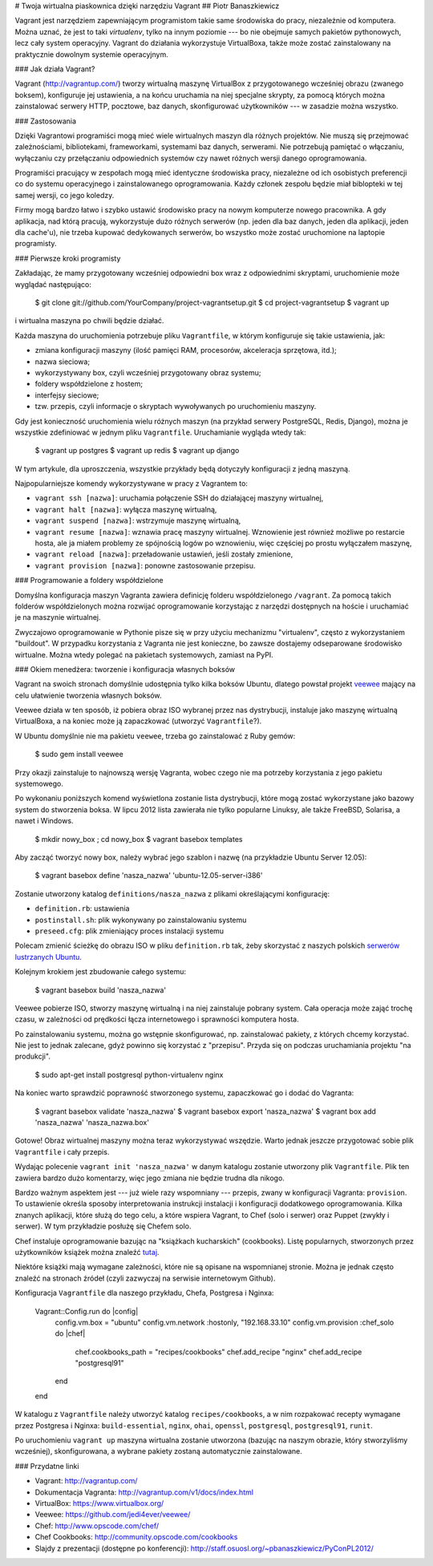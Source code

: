# Twoja wirtualna piaskownica dzięki narzędziu Vagrant
## Piotr Banaszkiewicz 

Vagrant jest narzędziem zapewniającym programistom takie same środowiska do pracy,
niezależnie od komputera. Można uznać, że jest to taki `virtualenv`, tylko na
innym poziomie --- bo nie obejmuje samych pakietów pythonowych, lecz cały system
operacyjny. Vagrant do działania wykorzystuje VirtualBoxa, także może zostać
zainstalowany na praktycznie dowolnym systemie operacyjnym.

### Jak działa Vagrant?

Vagrant (http://vagrantup.com/) tworzy wirtualną maszynę VirtualBox
z przygotowanego wcześniej obrazu (zwanego boksem), konfiguruje jej ustawienia,
a na końcu uruchamia na niej specjalne skrypty, za pomocą których można
zainstalować serwery HTTP, pocztowe, baz danych, skonfigurować użytkowników
--- w zasadzie można wszystko.

### Zastosowania

Dzięki Vagrantowi programiści mogą mieć wiele wirtualnych maszyn dla różnych
projektów. Nie muszą się przejmować zależnościami, bibliotekami, frameworkami,
systemami baz danych, serwerami. Nie potrzebują pamiętać o włączaniu, wyłączaniu
czy przełączaniu odpowiednich systemów czy nawet różnych wersji danego
oprogramowania.

Programiści pracujący w zespołach mogą mieć identyczne środowiska pracy,
niezależne od ich osobistych preferencji co do systemu operacyjnego
i zainstalowanego oprogramowania. Każdy członek zespołu będzie miał biblopteki
w tej samej wersji, co jego koledzy.

Firmy mogą bardzo łatwo i szybko ustawić środowisko pracy na nowym komputerze
nowego pracownika. A gdy aplikacja, nad którą pracują, wykorzystuje dużo
różnych serwerów (np. jeden dla baz danych, jeden dla aplikacji, jeden dla
cache'u), nie trzeba kupować dedykowanych serwerów, bo wszystko może zostać
uruchomione na laptopie programisty.

### Pierwsze kroki programisty

Zakładając, że mamy przygotowany wcześniej odpowiedni box
wraz z odpowiednimi skryptami, uruchomienie może wyglądać następująco:

    $ git clone git://github.com/YourCompany/project-vagrantsetup.git
    $ cd project-vagrantsetup
    $ vagrant up

i wirtualna maszyna po chwili będzie działać.

Każda maszyna do uruchomienia potrzebuje pliku ``Vagrantfile``, w którym
konfiguruje się takie ustawienia, jak:

* zmiana konfiguracji maszyny (ilość pamięci RAM, procesorów, akceleracja sprzętowa,
  itd.);
* nazwa sieciowa;
* wykorzystywany box, czyli wcześniej przygotowany obraz systemu;
* foldery współdzielone z hostem;
* interfejsy sieciowe;
* tzw. przepis, czyli informacje o skryptach wywoływanych po uruchomieniu
  maszyny.

Gdy jest konieczność uruchomienia wielu różnych maszyn (na przykład serwery PostgreSQL, Redis,
Django), można je wszystkie zdefiniować w jednym pliku
``Vagrantfile``. Uruchamianie wygląda wtedy tak:

    $ vagrant up postgres
    $ vagrant up redis
    $ vagrant up django

W tym artykule, dla uproszczenia, wszystkie przykłady będą dotyczyły konfiguracji z jedną
maszyną.

Najpopularniejsze komendy wykorzystywane w pracy z Vagrantem to:

* ``vagrant ssh [nazwa]``: uruchamia połączenie SSH do działającej maszyny
  wirtualnej,
* ``vagrant halt [nazwa]``: wyłącza maszynę wirtualną,
* ``vagrant suspend [nazwa]``: wstrzymuje maszynę wirtualną,
* ``vagrant resume [nazwa]``: wznawia pracę maszyny wirtualnej. Wznowienie jest
  również możliwe po restarcie hosta, ale ja miałem problemy ze
  spójnością logów po wznowieniu, więc częściej po prostu wyłączałem maszynę,
* ``vagrant reload [nazwa]``: przeładowanie ustawień, jeśli zostały zmienione,
* ``vagrant provision [nazwa]``: ponowne zastosowanie przepisu.

### Programowanie a foldery współdzielone

Domyślna konfiguracja maszyn Vagranta zawiera definicję folderu współdzielonego
``/vagrant``. Za pomocą takich folderów współdzielonych można rozwijać
oprogramowanie korzystając z narzędzi dostępnych na hoście i uruchamiać je na
maszynie wirtualnej.

Zwyczajowo oprogramowanie w Pythonie pisze się w przy użyciu mechanizmu "virtualenv", często
z wykorzystaniem "buildout". W przypadku korzystania z Vagranta nie jest
konieczne, bo zawsze dostajemy odseparowane środowisko wirtualne.
Można wtedy polegać na pakietach systemowych, zamiast na PyPI.

### Okiem menedżera: tworzenie i konfiguracja własnych boksów

Vagrant na swoich stronach domyślnie udostępnia tylko kilka boksów Ubuntu,
dlatego powstał projekt `veewee <https://github.com/jedi4ever/veewee/>`_ mający
na celu ułatwienie tworzenia własnych boksów.

Veewee działa w ten sposób, iż pobiera obraz ISO wybranej przez nas
dystrybucji, instaluje jako maszynę wirtualną VirtualBoxa, a na koniec może ją
zapaczkować (utworzyć ``Vagrantfile``?).

W Ubuntu domyślnie nie ma pakietu ``veewee``, trzeba go zainstalować z Ruby
gemów:

    $ sudo gem install veewee

Przy okazji zainstaluje to najnowszą wersję Vagranta, wobec czego nie ma
potrzeby korzystania z jego pakietu systemowego.

Po wykonaniu poniższych komend wyświetlona zostanie lista dystrybucji, które
mogą zostać wykorzystane jako bazowy system do stworzenia boksa. W lipcu 2012
lista zawierała nie tylko popularne Linuksy, ale także FreeBSD, Solarisa,
a nawet i Windows.

    $ mkdir nowy_box ; cd nowy_box
    $ vagrant basebox templates

Aby zacząć tworzyć nowy box, należy wybrać jego szablon i nazwę (na
przykładzie Ubuntu Server 12.05):

    $ vagrant basebox define 'nasza_nazwa' 'ubuntu-12.05-server-i386'

Zostanie utworzony katalog ``definitions/nasza_nazwa`` z plikami określającymi
konfigurację:

* ``definition.rb``: ustawienia
* ``postinstall.sh``: plik wykonywany po zainstalowaniu systemu
* ``preseed.cfg``: plik zmieniający proces instalacji systemu

Polecam zmienić ścieżkę do obrazu ISO w pliku ``definition.rb`` tak, żeby
skorzystać z naszych polskich
`serwerów lustrzanych Ubuntu <https://launchpad.net/ubuntu/+cdmirrors/>`_.

Kolejnym krokiem jest zbudowanie całego systemu:

    $ vagrant basebox build 'nasza_nazwa'

Veewee pobierze ISO, stworzy maszynę wirtualną i na niej zainstaluje pobrany
system. Cała operacja może zająć trochę czasu, w zależności od prędkości łącza
internetowego i sprawności komputera hosta.

Po zainstalowaniu systemu, można go wstępnie skonfigurować, np. zainstalować
pakiety, z których chcemy korzystać. Nie jest to jednak zalecane, gdyż powinno
się korzystać z "przepisu". Przyda się on podczas uruchamiania projektu "na
produkcji".

    $ sudo apt-get install postgresql python-virtualenv nginx

Na koniec warto sprawdzić poprawność stworzonego systemu, zapaczkować go
i dodać do Vagranta:

    $ vagrant basebox validate 'nasza_nazwa'
    $ vagrant basebox export 'nasza_nazwa'
    $ vagrant box add 'nasza_nazwa' 'nasza_nazwa.box'

Gotowe! Obraz wirtualnej maszyny można teraz wykorzystywać wszędzie. Warto
jednak jeszcze przygotować sobie plik ``Vagrantfile`` i cały przepis.

Wydając polecenie ``vagrant init 'nasza_nazwa'`` w danym katalogu zostanie
utworzony plik ``Vagrantfile``. Plik ten zawiera bardzo dużo komentarzy, więc
jego zmiana nie będzie trudna dla nikogo.

Bardzo ważnym aspektem jest --- już wiele razy wspomniany --- przepis, zwany
w konfiguracji Vagranta: ``provision``. To ustawienie określa sposoby
interpretowania instrukcji instalacji i konfiguracji dodatkowego
oprogramowania. Kilka znanych aplikacji, które służą do tego celu, a które
wspiera Vagrant, to Chef (solo i serwer) oraz Puppet (zwykły i serwer). W tym
przykładzie posłużę się Chefem solo.

Chef instaluje oprogramowanie bazując na "książkach kucharskich" (cookbooks).
Listę popularnych, stworzonych przez użytkowników książek można znaleźć
`tutaj <http://community.opscode.com/cookbooks>`_.

Niektóre książki mają wymagane zależności, które nie są opisane na wspomnianej
stronie. Można je jednak często znaleźć na stronach źródeł (czyli zazwyczaj na
serwisie internetowym Github).

Konfiguracja ``Vagrantfile`` dla naszego przykładu, Chefa, Postgresa
i Nginxa:

    Vagrant::Config.run do |config|
        config.vm.box = "ubuntu"
        config.vm.network :hostonly, "192.168.33.10"
        config.vm.provision :chef_solo do |chef|
            chef.cookbooks_path = "recipes/cookbooks"
            chef.add_recipe "nginx"
            chef.add_recipe "postgresql91"
        end
    end

W katalogu z ``Vagrantfile`` należy utworzyć katalog ``recipes/cookbooks``,
a w nim rozpakować recepty wymagane przez Postgresa i Nginxa:
``build-essential``, ``nginx``, ``ohai``, ``openssl``, ``postgresql``,
``postgresql91``, ``runit``.

Po uruchomieniu ``vagrant up`` maszyna wirtualna zostanie utworzona
(bazując na naszym obrazie, który stworzyliśmy wcześniej), skonfigurowana,
a wybrane pakiety zostaną automatycznie zainstalowane.

### Przydatne linki

* Vagrant: http://vagrantup.com/
* Dokumentacja Vagranta: http://vagrantup.com/v1/docs/index.html
* VirtualBox: https://www.virtualbox.org/
* Veewee: https://github.com/jedi4ever/veewee/
* Chef: http://www.opscode.com/chef/
* Chef Cookbooks: http://community.opscode.com/cookbooks
* Slajdy z prezentacji (dostępne po konferencji):
  http://staff.osuosl.org/~pbanaszkiewicz/PyConPL2012/
